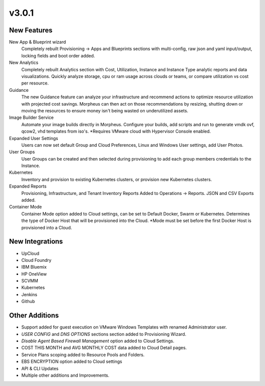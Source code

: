 v3.0.1
===============

New Features
------------

New App & Blueprint wizard
  Completely rebuilt Provisioning -> Apps and Blueprints sections with multi-config, raw json and yaml input/output, locking fields and boot order added.
New Analytics
  Completely rebuilt Analytics section with Cost, Utilization, Instance and Instance Type analytic reports and data visualizations. Quickly analyze storage, cpu or ram usage across clouds or teams, or compare utilization vs cost per resource.
Guidance
  The new Guidance feature can analyze your infrastructure and recommend actions to optimize resource utilization with projected cost savings. Morpheus can then act on those recommendations by resizing, shutting down or moving the resources to ensure money isn't being wasted on underutilized assets.
Image Builder Service
  Automate your image builds directly in Morpheus. Configure your builds, add scripts and run to generate vmdk ovf, qcow2, vhd templates from iso's. *Requires VMware cloud with Hypervisor Console enabled.
Expanded User Settings
  Users can now set default Group and Cloud Preferences, Linux and Windows User settings, add User Photos.
User Groups
  User Groups can be created and then selected during provisioning to add each group members credentials to the Instance.
Kubernetes
  Inventory and provision to existing Kubernetes clusters, or provision new Kubernetes clusters.
Expanded Reports
  Provisioning, Infrastructure, and Tenant Inventory Reports Added to Operations -> Reports. JSON and CSV Exports added.
Container Mode
  Container Mode option added to Cloud settings, can be set to Default Docker, Swarm or Kubernetes. Determines the type of Docker Host that will be provisioned into the Cloud. *Mode must be set before the first Docker Host is provisioned into a Cloud.

New Integrations
----------------

- UpCloud
- Cloud Foundry
- IBM Bluemix
- HP OneView
- SCVMM
- Kubernetes
- Jenkins
- Github

Other Additions
---------------

- Support added for guest execution on VMware Windows Templates with renamed Administrator user.
- *USER CONFIG* and *DNS OPTIONS* sections section added to Provisioning Wizard.
- *Disable Agent Based Firewall Management* option added to Cloud Settings.
- COST THIS MONTH and AVG MONTHLY COST data added to Cloud Detail pages.
- Service Plans scoping added to Resource Pools and Folders.
- EBS ENCRYPTION option added to Cloud settings
- API & CLI Updates
- Multiple other additions and Improvements.
